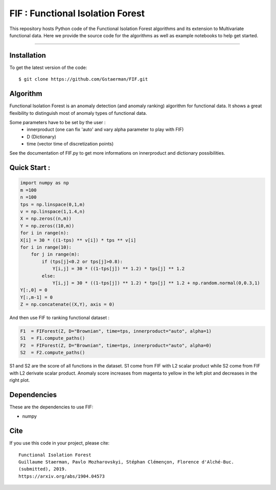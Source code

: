 FIF : Functional Isolation Forest
=========================================

This repository hosts Python code of the Functional Isolation Forest algorithms and its extension to Multivariate functional data. Here we provide the source code for the algorithms as well as example notebooks to help get started.


=========================================


Installation
------------

To get the latest version of the code::

  $ git clone https://github.com/Gstaerman/FIF.git
  
Algorithm
---------
Functional Isolation Forest is an anomaly detection (and anomaly ranking) algorithm for functional data.
It shows a great flexibility to distinguish most of anomaly types of functional data.

Some parameters have to be set by the user : 
                                    - innerproduct (one can fix 'auto' and vary alpha parameter to play with FIF) 
                                    - D (Dictionary)
                                    - time (vector time of discretization points) 
                                    
See the documentation of FIF.py to get more informations on innerproduct and dictionary possibilities.                                 

Quick Start :
------------

.. code:: python
   
   import numpy as np
   m =100
   n =100
   tps = np.linspace(0,1,m)
   v = np.linspace(1,1.4,n)
   X = np.zeros((n,m))
   Y = np.zeros((10,m))
   for i in range(n):
   X[i] = 30 * ((1-tps) ** v[i]) * tps ** v[i]
   for i in range(10):
       for j in range(m):
           if (tps[j]<0.2 or tps[j]>0.8):
               Y[i,j] = 30 * ((1-tps[j]) ** 1.2) * tps[j] ** 1.2 
           else:
               Y[i,j] = 30 * ((1-tps[j]) ** 1.2) * tps[j] ** 1.2 + np.random.normal(0,0.3,1)
   Y[:,0] = 0
   Y[:,m-1] = 0
   Z = np.concatenate((X,Y), axis = 0)
   
And then use FIF to ranking functional dataset :

.. code:: python

   F1  = FIForest(Z, D="Brownian", time=tps, innerproduct="auto", alpha=1)
   S1  = F1.compute_paths()
   F2  = FIForest(Z, D="Brownian", time=tps, innerproduct="auto", alpha=0)
   S2  = F2.compute_paths()
    
S1 and S2 are the score of all functions in the dataset. S1 come from FIF with L2 scalar product while
S2 come from FIF with L2 derivate scalar product. Anomaly score increases from magenta to yellow in the left plot and decreases in the right plot.

.. image:: derive2.png

Dependencies
------------

These are the dependencies to use FIF:

* numpy 


Cite
----

If you use this code in your project, please cite::

   Functional Isolation Forest   
   Guillaume Staerman, Pavlo Mozharovskyi, Stéphan Clémençon, Florence d'Alché-Buc. 
   (submitted), 2019.
   https://arxiv.org/abs/1904.04573 

  
